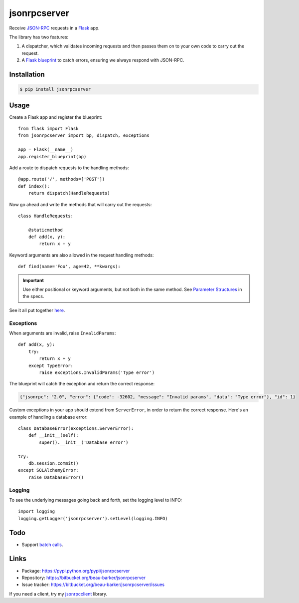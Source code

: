 jsonrpcserver
=============

Receive `JSON-RPC <http://www.jsonrpc.org/>`_ requests in a `Flask
<http://flask.pocoo.org/>`_ app.

The library has two features:

#. A dispatcher, which validates incoming requests and then passes them on to
   your own code to carry out the request.

#. A `Flask blueprint <http://flask.pocoo.org/docs/0.10/blueprints/>`_ to catch
   errors, ensuring we always respond with JSON-RPC.

Installation
------------

.. code-block:: sh

    $ pip install jsonrpcserver

Usage
-----

Create a Flask app and register the blueprint::

    from flask import Flask
    from jsonrpcserver import bp, dispatch, exceptions

    app = Flask(__name__)
    app.register_blueprint(bp)

Add a route to dispatch requests to the handling methods::

    @app.route('/', methods=['POST'])
    def index():
        return dispatch(HandleRequests)

Now go ahead and write the methods that will carry out the requests::

    class HandleRequests:

        @staticmethod
        def add(x, y):
            return x + y

Keyword arguments are also allowed in the request handling methods::

    def find(name='Foo', age=42, **kwargs):

.. important::

    Use either positional or keyword arguments, but not both in the same
    method. See `Parameter Structures
    <http://www.jsonrpc.org/specification#parameter_structures>`_ in the
    specs.

See it all put together `here
<https://bitbucket.org/beau-barker/jsonrpcserver/src/tip/run.py>`_.

Exceptions
^^^^^^^^^^

When arguments are invalid, raise ``InvalidParams``::

    def add(x, y):
        try:
            return x + y
        except TypeError:
            raise exceptions.InvalidParams('Type error')

The blueprint will catch the exception and return the correct response:

.. code-block:: javascript

    {"jsonrpc": "2.0", "error": {"code": -32602, "message": "Invalid params", "data": "Type error"}, "id": 1}

Custom exceptions in your app should extend from ``ServerError``, in order to
return the correct response. Here's an example of handling a database error::

    class DatabaseError(exceptions.ServerError):
        def __init__(self):
            super().__init__('Database error')

    try:
        db.session.commit()
    except SQLAlchemyError:
        raise DatabaseError()

Logging
^^^^^^^

To see the underlying messages going back and forth, set the logging level
to INFO::

    import logging
    logging.getLogger('jsonrpcserver').setLevel(logging.INFO)

Todo
----

* Support `batch calls <http://www.jsonrpc.org/specification#batch>`_.

Links
-----

* Package: https://pypi.python.org/pypi/jsonrpcserver
* Repository: https://bitbucket.org/beau-barker/jsonrpcserver
* Issue tracker: https://bitbucket.org/beau-barker/jsonrpcserver/issues

If you need a client, try my `jsonrpcclient
<https://jsonrpcclient.readthedocs.org/>`_ library.
